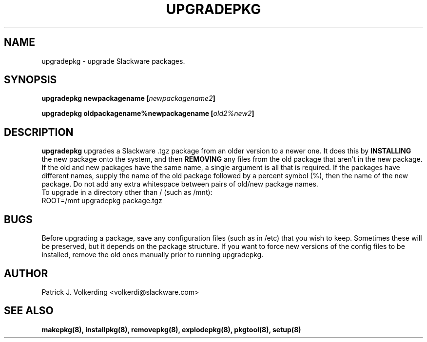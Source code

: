 .\" -*- nroff -*-
.ds g \" empty
.ds G \" empty
.\" Like TP, but if specified indent is more than half
.\" the current line-length - indent, use the default indent.
.de Tp
.ie \\n(.$=0:((0\\$1)*2u>(\\n(.lu-\\n(.iu)) .TP
.el .TP "\\$1"
..
.TH UPGRADEPKG 8 "17 Mar 1999" "Slackware Version 4.0.0"
.SH NAME
upgradepkg \- upgrade Slackware packages.
.SH SYNOPSIS
.B upgradepkg
.BI newpackagename
.BI [ newpackagename2 ]
.LP
.B upgradepkg
.BI oldpackagename%newpackagename
.BI [ old2%new2 ]
.SH DESCRIPTION
.B upgradepkg
upgrades a Slackware .tgz package from an older version to a
newer one.  It does this by
.B INSTALLING
the new package onto the system, and then
.B REMOVING 
any files from the old package that aren't in the new package.
If the old and new packages have the same name, a single argument is all that
is required.  If the packages have different names, supply the name of the
old package followed by a percent symbol (%), then the name of the new package.
Do not add any extra whitespace between pairs of old/new package names.
.TP
To upgrade in a directory other than / (such as /mnt):
.TP
ROOT=/mnt upgradepkg package.tgz
.SH BUGS
Before upgrading a package, save any configuration files (such as in /etc)
that you wish to keep.  Sometimes these will be preserved, but it depends on
the package structure.  If you want to force new versions of the config files
to be installed, remove the old ones manually prior to running upgradepkg.
.SH AUTHOR
Patrick J. Volkerding <volkerdi@slackware.com>
.SH "SEE ALSO"
.BR makepkg(8),
.BR installpkg(8),
.BR removepkg(8),
.BR explodepkg(8),
.BR pkgtool(8), 
.BR setup(8)
